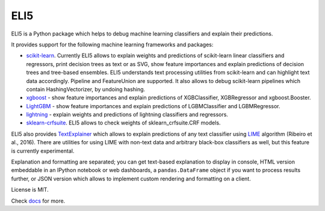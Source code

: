 ====
ELI5
====

.. image:: https://img.shields.io/pypi/v/eli5.svg
   :target: https://pypi.python.org/pypi/eli5
   :alt: PyPI Version

.. image:: https://travis-ci.org/TeamHG-Memex/eli5.svg?branch=master
   :target: https://travis-ci.org/TeamHG-Memex/eli5
   :alt: Build Status

.. image:: https://codecov.io/github/TeamHG-Memex/eli5/coverage.svg?branch=master
   :target: https://codecov.io/github/TeamHG-Memex/eli5?branch=master
   :alt: Code Coverage

.. image:: https://readthedocs.org/projects/eli5/badge/?version=latest
   :target: https://eli5.readthedocs.io/en/latest/?badge=latest
   :alt: Documentation


ELI5 is a Python package which helps to debug machine learning
classifiers and explain their predictions.

.. image:: https://raw.githubusercontent.com/TeamHG-Memex/eli5/master/docs/source/static/word-highlight.png
   :alt: explain_prediction for text data

It provides support for the following machine learning frameworks and packages:

* scikit-learn_. Currently ELI5 allows to explain weights and predictions
  of scikit-learn linear classifiers and regressors, print decision trees
  as text or as SVG, show feature importances and explain predictions
  of decision trees and tree-based ensembles. ELI5 understands text
  processing utilities from scikit-learn and can highlight text data
  accordingly. Pipeline and FeatureUnion are supported.
  It also allows to debug scikit-learn pipelines which contain
  HashingVectorizer, by undoing hashing.

* xgboost_ - show feature importances and explain predictions of XGBClassifier,
  XGBRegressor and xgboost.Booster.

* LightGBM_ - show feature importances and explain predictions of
  LGBMClassifier and LGBMRegressor.

* lightning_ - explain weights and predictions of lightning classifiers and
  regressors.

* sklearn-crfsuite_. ELI5 allows to check weights of sklearn_crfsuite.CRF
  models.

ELI5 also provides TextExplainer_ which allows to explain predictions
of any text classifier using LIME_ algorithm (Ribeiro et al., 2016).
There are utilities for using LIME with non-text data and arbitrary black-box
classifiers as well, but this feature is currently experimental.

Explanation and formatting are separated; you can get text-based explanation
to display in console, HTML version embeddable in an IPython notebook
or web dashboards, a ``pandas.DataFrame`` object if you want to process
results further, or JSON version which allows to implement custom rendering
and formatting on a client.

.. _lightning: https://github.com/scikit-learn-contrib/lightning
.. _scikit-learn: https://github.com/scikit-learn/scikit-learn
.. _sklearn-crfsuite: https://github.com/TeamHG-Memex/sklearn-crfsuite
.. _LIME: http://eli5.readthedocs.io/en/latest/lime.html
.. _TextExplainer: http://eli5.readthedocs.io/en/latest/tutorials/black-box-text-classifiers.html
.. _xgboost: https://github.com/dmlc/xgboost
.. _LightGBM: https://github.com/Microsoft/LightGBM

License is MIT.

Check `docs <https://eli5.readthedocs.io/>`_ for more.
